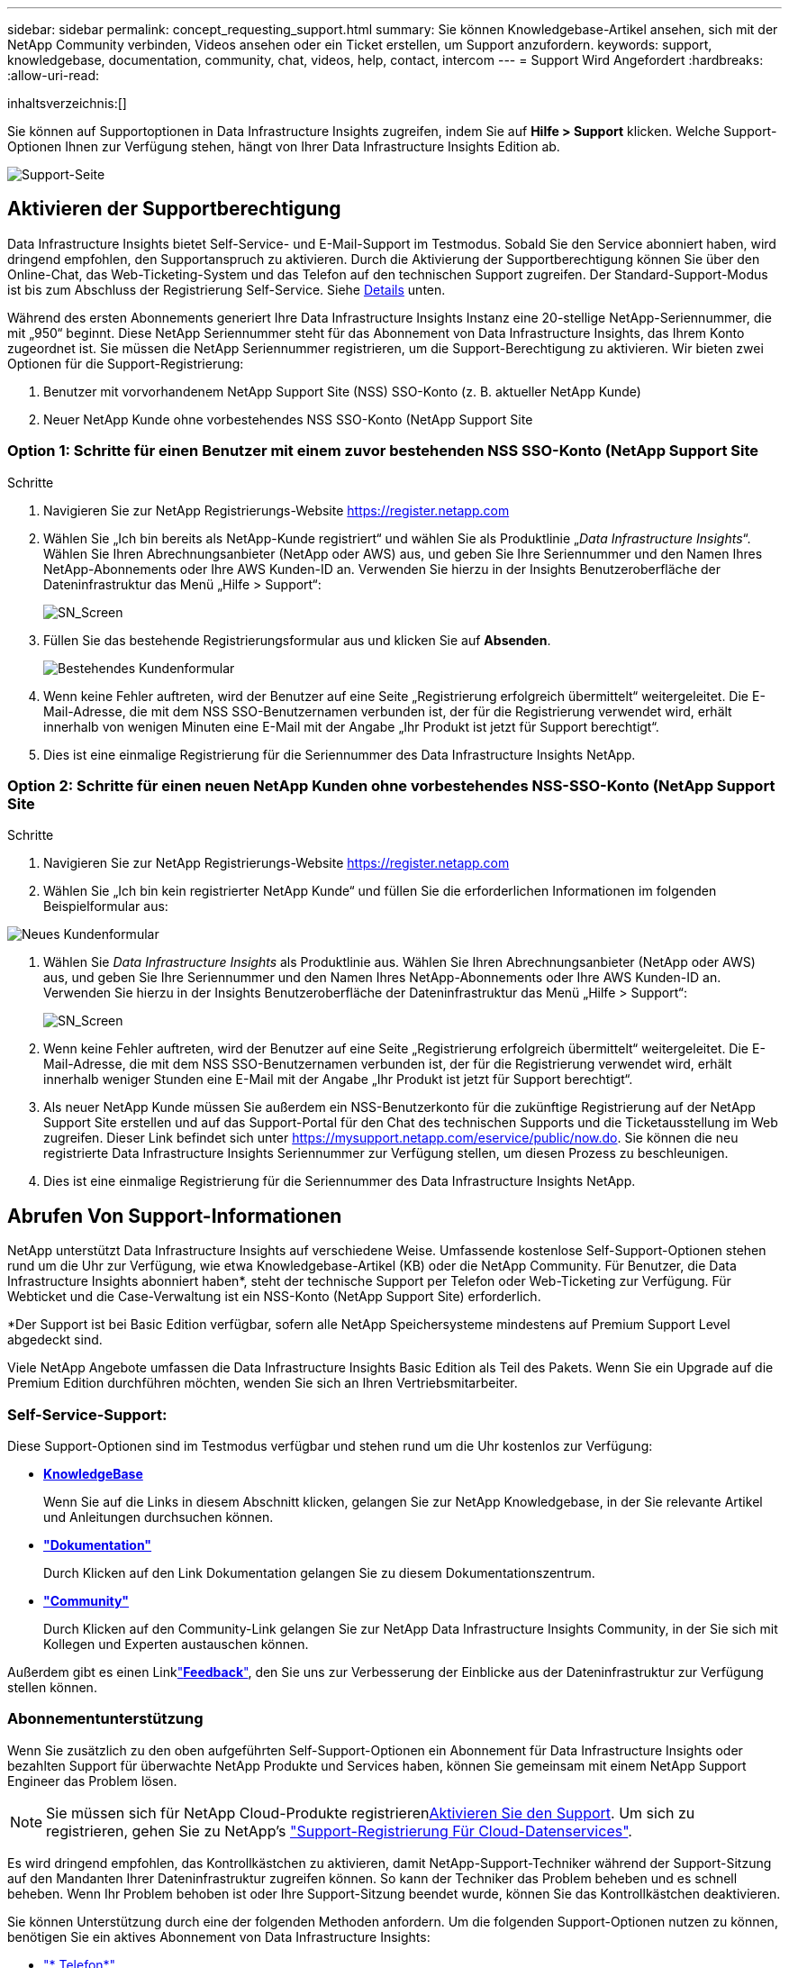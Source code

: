 ---
sidebar: sidebar 
permalink: concept_requesting_support.html 
summary: Sie können Knowledgebase-Artikel ansehen, sich mit der NetApp Community verbinden, Videos ansehen oder ein Ticket erstellen, um Support anzufordern. 
keywords: support, knowledgebase, documentation, community, chat, videos, help, contact, intercom 
---
= Support Wird Angefordert
:hardbreaks:
:allow-uri-read: 


[role="lead"]
inhaltsverzeichnis:[]

Sie können auf Supportoptionen in Data Infrastructure Insights zugreifen, indem Sie auf *Hilfe > Support* klicken. Welche Support-Optionen Ihnen zur Verfügung stehen, hängt von Ihrer Data Infrastructure Insights Edition ab.

image:SupportPageWithLearningCenter.png["Support-Seite"]



== Aktivieren der Supportberechtigung

Data Infrastructure Insights bietet Self-Service- und E-Mail-Support im Testmodus. Sobald Sie den Service abonniert haben, wird dringend empfohlen, den Supportanspruch zu aktivieren. Durch die Aktivierung der Supportberechtigung können Sie über den Online-Chat, das Web-Ticketing-System und das Telefon auf den technischen Support zugreifen. Der Standard-Support-Modus ist bis zum Abschluss der Registrierung Self-Service. Siehe <<obtaining-support-information,Details>> unten.

Während des ersten Abonnements generiert Ihre Data Infrastructure Insights Instanz eine 20-stellige NetApp-Seriennummer, die mit „950“ beginnt. Diese NetApp Seriennummer steht für das Abonnement von Data Infrastructure Insights, das Ihrem Konto zugeordnet ist. Sie müssen die NetApp Seriennummer registrieren, um die Support-Berechtigung zu aktivieren. Wir bieten zwei Optionen für die Support-Registrierung:

. Benutzer mit vorvorhandenem NetApp Support Site (NSS) SSO-Konto (z. B. aktueller NetApp Kunde)
. Neuer NetApp Kunde ohne vorbestehendes NSS SSO-Konto (NetApp Support Site




=== Option 1: Schritte für einen Benutzer mit einem zuvor bestehenden NSS SSO-Konto (NetApp Support Site

.Schritte
. Navigieren Sie zur NetApp Registrierungs-Website https://register.netapp.com[]
. Wählen Sie „Ich bin bereits als NetApp-Kunde registriert“ und wählen Sie als Produktlinie „_Data Infrastructure Insights_“. Wählen Sie Ihren Abrechnungsanbieter (NetApp oder AWS) aus, und geben Sie Ihre Seriennummer und den Namen Ihres NetApp-Abonnements oder Ihre AWS Kunden-ID an. Verwenden Sie hierzu in der Insights Benutzeroberfläche der Dateninfrastruktur das Menü „Hilfe > Support“:
+
image:SupportPage_SN_Section-NA.png["SN_Screen"]

. Füllen Sie das bestehende Registrierungsformular aus und klicken Sie auf *Absenden*.
+
image:ExistingCustomerRegExample.png["Bestehendes Kundenformular"]

. Wenn keine Fehler auftreten, wird der Benutzer auf eine Seite „Registrierung erfolgreich übermittelt“ weitergeleitet. Die E-Mail-Adresse, die mit dem NSS SSO-Benutzernamen verbunden ist, der für die Registrierung verwendet wird, erhält innerhalb von wenigen Minuten eine E-Mail mit der Angabe „Ihr Produkt ist jetzt für Support berechtigt“.
. Dies ist eine einmalige Registrierung für die Seriennummer des Data Infrastructure Insights NetApp.




=== Option 2: Schritte für einen neuen NetApp Kunden ohne vorbestehendes NSS-SSO-Konto (NetApp Support Site

.Schritte
. Navigieren Sie zur NetApp Registrierungs-Website https://register.netapp.com[]
. Wählen Sie „Ich bin kein registrierter NetApp Kunde“ und füllen Sie die erforderlichen Informationen im folgenden Beispielformular aus:


image:NewCustomerRegExample.png["Neues Kundenformular"]

. Wählen Sie _Data Infrastructure Insights_ als Produktlinie aus. Wählen Sie Ihren Abrechnungsanbieter (NetApp oder AWS) aus, und geben Sie Ihre Seriennummer und den Namen Ihres NetApp-Abonnements oder Ihre AWS Kunden-ID an. Verwenden Sie hierzu in der Insights Benutzeroberfläche der Dateninfrastruktur das Menü „Hilfe > Support“:
+
image:SupportPage_SN_Section-NA.png["SN_Screen"]

. Wenn keine Fehler auftreten, wird der Benutzer auf eine Seite „Registrierung erfolgreich übermittelt“ weitergeleitet. Die E-Mail-Adresse, die mit dem NSS SSO-Benutzernamen verbunden ist, der für die Registrierung verwendet wird, erhält innerhalb weniger Stunden eine E-Mail mit der Angabe „Ihr Produkt ist jetzt für Support berechtigt“.
. Als neuer NetApp Kunde müssen Sie außerdem ein NSS-Benutzerkonto für die zukünftige Registrierung auf der NetApp Support Site erstellen und auf das Support-Portal für den Chat des technischen Supports und die Ticketausstellung im Web zugreifen. Dieser Link befindet sich unter https://mysupport.netapp.com/eservice/public/now.do[]. Sie können die neu registrierte Data Infrastructure Insights Seriennummer zur Verfügung stellen, um diesen Prozess zu beschleunigen.
. Dies ist eine einmalige Registrierung für die Seriennummer des Data Infrastructure Insights NetApp.




== Abrufen Von Support-Informationen

NetApp unterstützt Data Infrastructure Insights auf verschiedene Weise. Umfassende kostenlose Self-Support-Optionen stehen rund um die Uhr zur Verfügung, wie etwa Knowledgebase-Artikel (KB) oder die NetApp Community. Für Benutzer, die Data Infrastructure Insights abonniert haben*, steht der technische Support per Telefon oder Web-Ticketing zur Verfügung. Für Webticket und die Case-Verwaltung ist ein NSS-Konto (NetApp Support Site) erforderlich.

*Der Support ist bei Basic Edition verfügbar, sofern alle NetApp Speichersysteme mindestens auf Premium Support Level abgedeckt sind.

Viele NetApp Angebote umfassen die Data Infrastructure Insights Basic Edition als Teil des Pakets. Wenn Sie ein Upgrade auf die Premium Edition durchführen möchten, wenden Sie sich an Ihren Vertriebsmitarbeiter.



=== Self-Service-Support:

Diese Support-Optionen sind im Testmodus verfügbar und stehen rund um die Uhr kostenlos zur Verfügung:

* *https://kb.netapp.com/Cloud/BlueXP/DII[KnowledgeBase]*
+
Wenn Sie auf die Links in diesem Abschnitt klicken, gelangen Sie zur NetApp Knowledgebase, in der Sie relevante Artikel und Anleitungen durchsuchen können.

* *link:https://docs.netapp.com/us-en/cloudinsights/["Dokumentation"]*
+
Durch Klicken auf den Link Dokumentation gelangen Sie zu diesem Dokumentationszentrum.

* *link:https://community.netapp.com/t5/Cloud-Insights/bd-p/CloudInsights["Community"]*
+
Durch Klicken auf den Community-Link gelangen Sie zur NetApp Data Infrastructure Insights Community, in der Sie sich mit Kollegen und Experten austauschen können.



Außerdem gibt es einen Linklink:mailto:ng-cloudinsights-customerfeedback@netapp.com["*Feedback*"], den Sie uns zur Verbesserung der Einblicke aus der Dateninfrastruktur zur Verfügung stellen können.



=== Abonnementunterstützung

Wenn Sie zusätzlich zu den oben aufgeführten Self-Support-Optionen ein Abonnement für Data Infrastructure Insights oder bezahlten Support für überwachte NetApp Produkte und Services haben, können Sie gemeinsam mit einem NetApp Support Engineer das Problem lösen.


NOTE: Sie müssen sich für NetApp Cloud-Produkte registrieren<<activating-support-entitlement,Aktivieren Sie den Support>>. Um sich zu registrieren, gehen Sie zu NetApp's link:https://register.netapp.com["Support-Registrierung Für Cloud-Datenservices"].

Es wird dringend empfohlen, das Kontrollkästchen zu aktivieren, damit NetApp-Support-Techniker während der Support-Sitzung auf den Mandanten Ihrer Dateninfrastruktur zugreifen können. So kann der Techniker das Problem beheben und es schnell beheben. Wenn Ihr Problem behoben ist oder Ihre Support-Sitzung beendet wurde, können Sie das Kontrollkästchen deaktivieren.

Sie können Unterstützung durch eine der folgenden Methoden anfordern. Um die folgenden Support-Optionen nutzen zu können, benötigen Sie ein aktives Abonnement von Data Infrastructure Insights:

* link:https://www.netapp.com/us/contact-us/support.aspx["* Telefon*"]
* link:https://mysupport.netapp.com/portal?_nfpb=true&_st=initialPage=true&_pageLabel=submitcase["*Support-Ticket*"]
* *Chat* - Sie werden mit NetApp-Support-Mitarbeiter für Unterstützung (nur an Wochentagen) verbunden werden. Der Chat ist über die Menüoption *Hilfe > Live Chat* in der oberen rechten Ecke eines Bildschirms Data Infrastructure Insights verfügbar.


Sie können auch Vertriebsunterstützung anfordern, indem Sie auf den  Link klickenlink:https://bluexp.netapp.com/contact-cds["*Vertrieb Kontaktieren*"].

Ihre Data Infrastructure Insights Seriennummer wird im Service über das Menü *Hilfe > Support* angezeigt. Wenn beim Zugriff auf den Service Probleme auftreten und Sie zuvor eine Seriennummer bei NetApp registriert haben, können Sie sich wie folgt auf der NetApp Support-Website Ihre Liste mit Seriennummern von Data Infrastructure Insights anzeigen lassen:

* Melden Sie sich bei mysupport.netapp.com an
* Verwenden Sie auf der Menüregisterkarte Produkte > Meine Produkte die Produktfamilie „SaaS Data Infrastructure Insights“, um alle Ihre registrierten Seriennummern zu finden:


image:Support_View_SN.png["Support SN anzeigen"]



== Data Infrastructure Insights Data Collector Support Matrix

Informationen und Details zu unterstützten Datensammlern können Sie im anzeigen oder herunterladenlink:reference_data_collector_support_matrix.html["*Data Infrastructure Insights Data Collector Support Matrix*, Rolle=„extern“"].



=== Learning Center

Unabhängig von Ihrem Abonnement führt *Hilfe > Support* Links zu verschiedenen Kursangeboten der NetApp University, damit Sie die Erkenntnisse über Ihre Dateninfrastruktur optimal nutzen können. Erfahren Sie mehr darüber!
